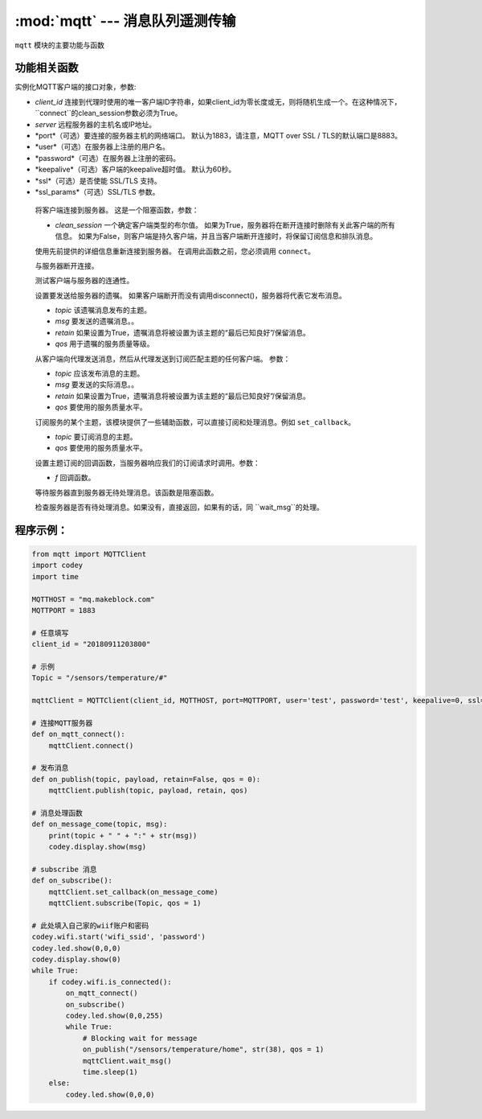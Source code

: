 :mod:`mqtt` --- 消息队列遥测传输
=============================================

.. module:: mqtt
   :synopsis: 消息队列遥测传输

``mqtt`` 模块的主要功能与函数

功能相关函数
----------------------

.. class:: MQTTClient(client_id, server, port=0, user=None, password=None, keepalive=0, ssl=False, ssl_params={})

   实例化MQTT客户端的接口对象，参数:

   - *client_id* 连接到代理时使用的唯一客户端ID字符串，如果client_id为零长度或无，则将随机生成一个。在这种情况下，``connect``的clean_session参数必须为True。
   - *server* 远程服务器的主机名或IP地址。
   - *port*（可选）要连接的服务器主机的网络端口。 默认为1883，请注意，MQTT over SSL / TLS的默认端口是8883。
   - *user*（可选）在服务器上注册的用户名。
   - *password*（可选）在服务器上注册的密码。
   - *keepalive*（可选）客户端的keepalive超时值。 默认为60秒。
   - *ssl*（可选）是否使能 SSL/TLS 支持。
   - *ssl_params*（可选）SSL/TLS 参数。

    .. method:: connect(clean_session=True)

    将客户端连接到服务器。 这是一个阻塞函数，参数：

    - *clean_session* 一个确定客户端类型的布尔值。 如果为True，服务器将在断开连接时删除有关此客户端的所有信息。
      如果为False，则客户端是持久客户端，并且当客户端断开连接时，将保留订阅信息和排队消息。


    .. method:: reconnect()

    使用先前提供的详细信息重新连接到服务器。 在调用此函数之前，您必须调用 ``connect``。

    .. method:: disconnect()

    与服务器断开连接。

    .. method:: ping()

    测试客户端与服务器的连通性。

    .. method:: set_last_will(topic, msg, retain=False, qos=0)

    设置要发送给服务器的遗嘱。 如果客户端断开而没有调用disconnect()，服务器将代表它发布消息。

    - *topic* 该遗嘱消息发布的主题。
    - *msg* 要发送的遗嘱消息。。
    - *retain* 如果设置为True，遗嘱消息将被设置为该主题的“最后已知良好”/保留消息。
    - *qos* 用于遗嘱的服务质量等级。

    .. method:: publish(topic, msg, retain=False, qos=0)

    从客户端向代理发送消息，然后从代理发送到订阅匹配主题的任何客户端。 参数：

    - *topic* 应该发布消息的主题。
    - *msg* 要发送的实际消息。。
    - *retain* 如果设置为True，遗嘱消息将被设置为该主题的“最后已知良好”/保留消息。
    - *qos* 要使用的服务质量水平。

    .. method:: subscribe(topic, qos=0)

    订阅服务的某个主题，该模块提供了一些辅助函数，可以直接订阅和处理消息。例如 ``set_callback``。

    - *topic* 要订阅消息的主题。
    - *qos* 要使用的服务质量水平。

    .. method:: set_callback(f)

    设置主题订阅的回调函数，当服务器响应我们的订阅请求时调用。参数：

    - *f* 回调函数。

    .. method:: wait_msg()

    等待服务器直到服务器无待处理消息。该函数是阻塞函数。

    .. method:: check_msg()

    检查服务器是否有待处理消息。如果没有，直接返回，如果有的话，同 ``wait_msg``的处理。

程序示例：
------------

.. code-block:: python

  from mqtt import MQTTClient
  import codey
  import time
  
  MQTTHOST = "mq.makeblock.com"
  MQTTPORT = 1883
  
  # 任意填写
  client_id = "20180911203800"
  
  # 示例
  Topic = "/sensors/temperature/#"
  
  mqttClient = MQTTClient(client_id, MQTTHOST, port=MQTTPORT, user='test', password='test', keepalive=0, ssl=False)
  
  # 连接MQTT服务器
  def on_mqtt_connect():
      mqttClient.connect()
  
  # 发布消息
  def on_publish(topic, payload, retain=False, qos = 0):
      mqttClient.publish(topic, payload, retain, qos)
  
  # 消息处理函数
  def on_message_come(topic, msg):
      print(topic + " " + ":" + str(msg))
      codey.display.show(msg)
  
  # subscribe 消息
  def on_subscribe():
      mqttClient.set_callback(on_message_come)
      mqttClient.subscribe(Topic, qos = 1)
  
  # 此处填入自己家的wiif账户和密码
  codey.wifi.start('wifi_ssid', 'password')
  codey.led.show(0,0,0)
  codey.display.show(0)
  while True:
      if codey.wifi.is_connected():
          on_mqtt_connect()
          on_subscribe()
          codey.led.show(0,0,255)
          while True:
              # Blocking wait for message
              on_publish("/sensors/temperature/home", str(38), qos = 1)
              mqttClient.wait_msg()
              time.sleep(1)
      else:
          codey.led.show(0,0,0)